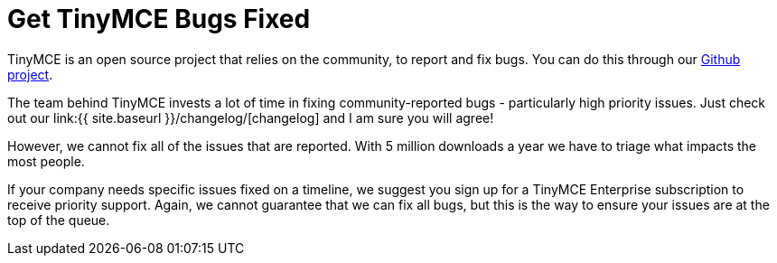 = Get TinyMCE Bugs Fixed
:description: TinyMCE Enterprise customers get priority fixes of bugs.
:keywords: enterprise bug bugs patch patches

TinyMCE is an open source project that relies on the community, to report and fix bugs. You can do this through our https://github.com/tinymce/tinymce[Github project].

The team behind TinyMCE invests a lot of time in fixing community-reported bugs - particularly high priority issues. Just check out our link:{{ site.baseurl }}/changelog/[changelog] and I am sure you will agree!

However, we cannot fix all of the issues that are reported. With 5 million downloads a year we have to triage what impacts the most people.

If your company needs specific issues fixed on a timeline, we suggest you sign up for a TinyMCE Enterprise subscription to receive priority support. Again, we cannot guarantee that we can fix all bugs, but this is the way to ensure your issues are at the top of the queue.

